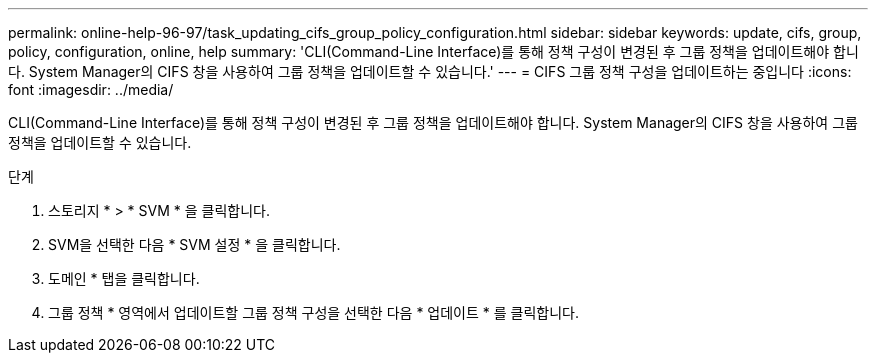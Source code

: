 ---
permalink: online-help-96-97/task_updating_cifs_group_policy_configuration.html 
sidebar: sidebar 
keywords: update, cifs, group, policy, configuration, online, help 
summary: 'CLI(Command-Line Interface)를 통해 정책 구성이 변경된 후 그룹 정책을 업데이트해야 합니다. System Manager의 CIFS 창을 사용하여 그룹 정책을 업데이트할 수 있습니다.' 
---
= CIFS 그룹 정책 구성을 업데이트하는 중입니다
:icons: font
:imagesdir: ../media/


[role="lead"]
CLI(Command-Line Interface)를 통해 정책 구성이 변경된 후 그룹 정책을 업데이트해야 합니다. System Manager의 CIFS 창을 사용하여 그룹 정책을 업데이트할 수 있습니다.

.단계
. 스토리지 * > * SVM * 을 클릭합니다.
. SVM을 선택한 다음 * SVM 설정 * 을 클릭합니다.
. 도메인 * 탭을 클릭합니다.
. 그룹 정책 * 영역에서 업데이트할 그룹 정책 구성을 선택한 다음 * 업데이트 * 를 클릭합니다.


